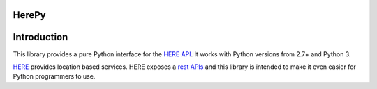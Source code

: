 ======
HerePy
======

.. image:: https://circleci.com/gh/abdullahselek/HerePy.svg?style=svg
    :target: https://circleci.com/gh/abdullahselek/HerePy
    :alt: Circle CI

.. image:: https://codecov.io/gh/abdullahselek/HerePy/branch/master/graph/badge.svg
    :target: https://codecov.io/gh/abdullahselek/HerePy
    :alt: Codecov

============
Introduction
============

This library provides a pure Python interface for the `HERE API <https://developer.here.com/>`_. It works with Python versions from 2.7+ and Python 3.

`HERE <https://www.here.com/>`_ provides location based services. HERE exposes a `rest APIs <https://developer.here.com/documentation>`_ and this library is intended to make it even easier for Python programmers to use.
